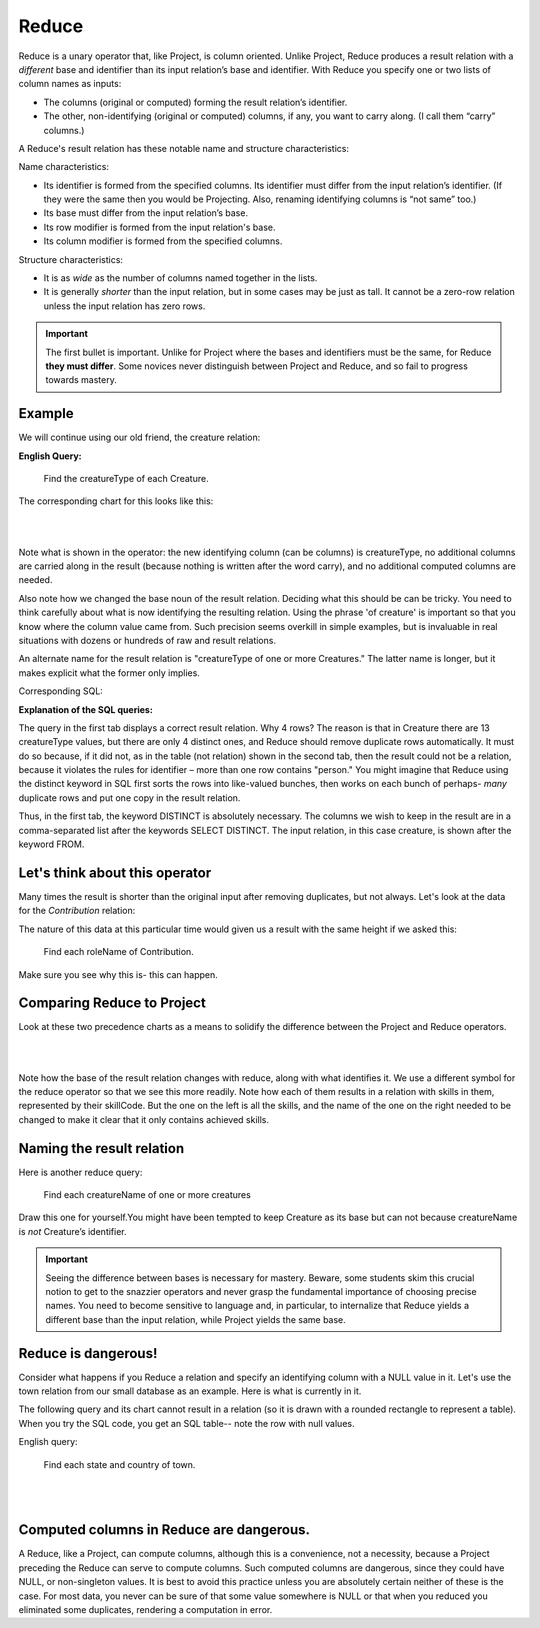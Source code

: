 Reduce
-------

Reduce is a unary operator that, like Project, is column oriented. Unlike Project, Reduce produces a result relation with a *different* base and identifier than its input relation’s base and identifier. With Reduce you specify one or two lists of column names as inputs:

-  The columns (original or computed) forming the result relation’s identifier.

-  The other, non-identifying (original or computed) columns, if any, you want to carry along. (I call them “carry” columns.)


A Reduce's result relation has these notable name and structure characteristics:

Name characteristics:

-  Its identifier is formed from the specified columns. Its identifier must differ from the input relation’s identifier. (If they were the same then you would be Projecting. Also, renaming identifying columns is “not same” too.)

-  Its base must differ from the input relation’s base.

-  Its row modifier is formed from the input relation's base.

-  Its column modifier is formed from the specified columns.

Structure characteristics:

-  It is as *wide* as the number of columns named together in the lists.

-  It is generally *shorter* than the input relation, but in some cases may be just as tall. It cannot be a zero-row relation unless the input relation has zero rows.

.. important:: The first bullet is important. Unlike for Project where the bases and identifiers must be the same, for Reduce **they must differ**. Some novices never distinguish between Project and Reduce, and so fail to progress towards mastery.

Example
~~~~~~~~

We will continue using our old friend, the creature relation:

.. csv-table:: **Creature**
   :file: ../creatureData/creature.csv
   :widths: 10, 25, 25, 20, 20
   :header-rows: 1

**English Query:**

   Find the creatureType of each Creature.


The corresponding chart for this looks like this:

|

.. image:: ../img/UnaryExamples/ReduceCreature.png

|

Note what is shown in the operator: the new identifying column (can be columns) is creatureType, no additional columns are carried along in the result (because nothing is written after the word carry), and no additional computed columns are needed.

Also note how we changed the base noun of the result relation. Deciding what this should be can be tricky. You need to think carefully about what is now identifying the resulting relation. Using the phrase 'of creature' is important so that you know where the column value came from. Such precision seems overkill in simple examples, but is invaluable in real situations with dozens or hundreds of raw and result relations.

An alternate name for the result relation is "creatureType of one or more Creatures." The latter name is longer, but it makes explicit what the former only implies.

Corresponding SQL:

.. tabbed:: reduce1

   .. tab:: SQL query relation

     .. activecode:: creature_reduce_1
        :language: sql
        :include: creature_create_reduce

        SELECT distinct creatureType
        FROM creature;

   .. tab:: SQL query table

     .. activecode:: creature_reduce_2
        :language: sql
        :include: creature_create_reduce

        SELECT creatureType
        FROM creature;

   .. tab:: SQL data

     .. activecode:: creature_create_reduce
        :language: sql

        DROP TABLE IF EXISTS creature;
        CREATE TABLE creature (
        creatureId          INTEGER      NOT NUll PRIMARY KEY,
        creatureName        VARCHAR(20),
        creatureType        VARCHAR(20),
        reside_townId VARCHAR(3) REFERENCES town(townId),     -- foreign key
        idol_creatureId     INTEGER,
        FOREIGN KEY(idol_creatureId) REFERENCES creature(creatureId)
        );

        INSERT INTO creature VALUES (1,'Bannon','person','p',10);
        INSERT INTO creature VALUES (2,'Myers','person','a',9);
        INSERT INTO creature VALUES (3,'Neff','person','be',NULL);
        INSERT INTO creature VALUES (4,'Neff','person','b',3);
        INSERT INTO creature VALUES (5,'Mieska','person','d', 10);
        INSERT INTO creature VALUES (6,'Carlis','person','p',9);
        INSERT INTO creature VALUES (7,'Kermit','frog','g',8);
        INSERT INTO creature VALUES (8,'Godzilla','monster','t',6);
        INSERT INTO creature VALUES (9,'Thor','superhero','as',NULL);
        INSERT INTO creature VALUES (10,'Elastigirl','superhero','mv',13);
        INSERT INTO creature VALUES (11,'David Beckham','person','le',9);
        INSERT INTO creature VALUES (12,'Harry Kane','person','le',11);
        INSERT INTO creature VALUES (13,'Megan Rapinoe','person','sw',10);

**Explanation of the SQL queries:**

The query in the first tab displays a correct result relation. Why 4 rows? The reason is that in Creature there are 13 creatureType values, but there are only 4 distinct ones, and Reduce should remove duplicate rows automatically. It must do so because, if it did not, as in the table (not relation) shown in the second tab, then the result could not be a relation, because it violates the rules for identifier – more than one row contains "person." You might imagine that Reduce using the distinct keyword in SQL first sorts the rows into like-valued bunches, then works on each bunch of perhaps- *many* duplicate rows and put one copy in the result relation.

Thus, in the first tab, the keyword DISTINCT is absolutely necessary. The columns we wish to keep in the result are in a comma-separated list after the keywords SELECT DISTINCT. The input relation, in this case creature, is shown after the keyword FROM.


Let's think about this operator
~~~~~~~~~~~~~~~~~~~~~~~~~~~~~~~

Many times the result is shorter than the original input after removing duplicates, but not always. Let's look at the data for the *Contribution* relation:

.. csv-table:: **Contribution**
   :file: ../creatureData/contribution.csv
   :widths: 25, 25, 25, 25
   :header-rows: 1

The nature of this data at this particular time would given us a result with the same height if we asked this:

  Find each roleName of Contribution.

Make sure you see why this is- this can happen.

Comparing Reduce to Project
~~~~~~~~~~~~~~~~~~~~~~~~~~~~~

Look at these two precedence charts as a means to solidify the difference between the Project and Reduce operators.

|

.. image:: ../img/UnaryExamples/ReducevsProject.png

|

Note how the base of the result relation changes with reduce, along with what identifies it. We use a different symbol for the reduce operator so that we see this more readily. Note how each of them results in a relation with skills in them, represented by their skillCode. But the one on the left is all the skills, and the name of the one on the right needed to be changed to make it clear that it only contains achieved skills.



Naming the result relation
~~~~~~~~~~~~~~~~~~~~~~~~~~~

Here is another reduce query:

  Find each creatureName of one or more creatures

Draw this one for yourself.You might have been tempted to keep Creature as its base but can not because creatureName is *not* Creature’s identifier.


.. important:: Seeing the difference between bases is necessary for mastery. Beware, some students skim this crucial notion to get to the snazzier operators and never grasp the fundamental importance of choosing precise names. You need to become sensitive to language and, in particular, to internalize that Reduce yields a different base than the input relation, while Project yields the same base.

Reduce is dangerous!
~~~~~~~~~~~~~~~~~~~~~~~~

Consider what happens if you Reduce a relation and specify an identifying column with a NULL value in it. Let's use the town relation from our small database as an example. Here is what is currently in it.

.. csv-table:: **Town**
   :file: ../creatureData/town.csv
   :widths: 10, 10, 10, 15, 25, 30
   :header-rows: 1

The following query and its chart cannot result in a relation (so it is drawn with a rounded rectangle to represent a table). When you try the SQL code, you get an SQL table-- note the row with null values.

English query:

    Find each state and country of town.

|

.. image:: ../img/UnaryExamples/BadReduce.png

|

.. tabbed:: reduce_bad

   .. tab:: SQL query table

     .. activecode:: town_reduce_bad_1
        :language: sql
        :include: town_create_reduce

        SELECT distinct State, Country
        FROM town;


   .. tab:: SQL data

     .. activecode:: town_create_reduce
        :language: sql

        DROP TABLE IF EXISTS town;

        CREATE TABLE town (
        townId          VARCHAR(3)      NOT NUll PRIMARY KEY,
        townName        VARCHAR(20),
        State           VARCHAR(20),
        Country         VARCHAR(20),
        townNickname    VARCHAR(80),
        townMotto       VARCHAR(80)
        );

        -- order matches table creation:
        -- id    name          state   country
        -- nickname   motto
        INSERT INTO town VALUES ('p', 'Philadelphia', 'PA', 'United States',
                                 'Philly', 'Let brotherly love endure');
        INSERT INTO town VALUES ('a', 'Anoka', 'MN', 'United States',
                                 'Halloween Capital of the world', NULL);
        INSERT INTO town VALUES ('be', 'Blue Earth', 'MN', 'United States',
                                 'Beyond the Valley of the Jolly Green Giant',
                                 'Earth so rich the city grows!');
        INSERT INTO town VALUES ('b', 'Bemidji', 'MN', 'United States',
                                 'B-town', 'The first city on the Mississippi');
        INSERT INTO town VALUES ('d', 'Duluth', 'MN', 'United States',
                                'Zenith City', NULL);
        INSERT INTO town VALUES ('g', 'Greenville', 'MS', 'United States',
                                 'The Heart & Soul of the Delta',
                                 'The Best Food, Shopping, & Entertainment In The South');
        INSERT INTO town VALUES ('t', 'Tokyo', 'Kanto', 'Japan', NULL, NULL);
        INSERT INTO town VALUES ('as', 'Asgard', NULL, NULL,
                                 'Home of Odin''s vault',
                                 'Where magic and science are one in the same');
        INSERT INTO town VALUES ('mv', 'Metroville', NULL, NULL,
                                'Home of the Incredibles',
                                'Still Standing');
        INSERT INTO town VALUES ('le', 'London', 'England', 'United Kingdom',
                                'The Smoke',
                                'Domine dirige nos');
        INSERT INTO town VALUES ('sw', 'Seattle', 'Washington', 'United States',
                                'The Emerald City',
                                'The City of Goodwill');

Computed columns in Reduce are dangerous.
~~~~~~~~~~~~~~~~~~~~~~~~~~~~~~~~~~~~~~~~~~~

A Reduce, like a Project, can compute columns, although this is a convenience, not a necessity, because a Project preceding the Reduce can serve to compute columns. Such computed columns are dangerous, since they could have NULL, or non-singleton values. It is best to avoid this practice unless you are absolutely certain neither of these is the case. For most data, you never can be sure of that some value somewhere is NULL or that when you reduced you eliminated some duplicates, rendering a computation in error.
